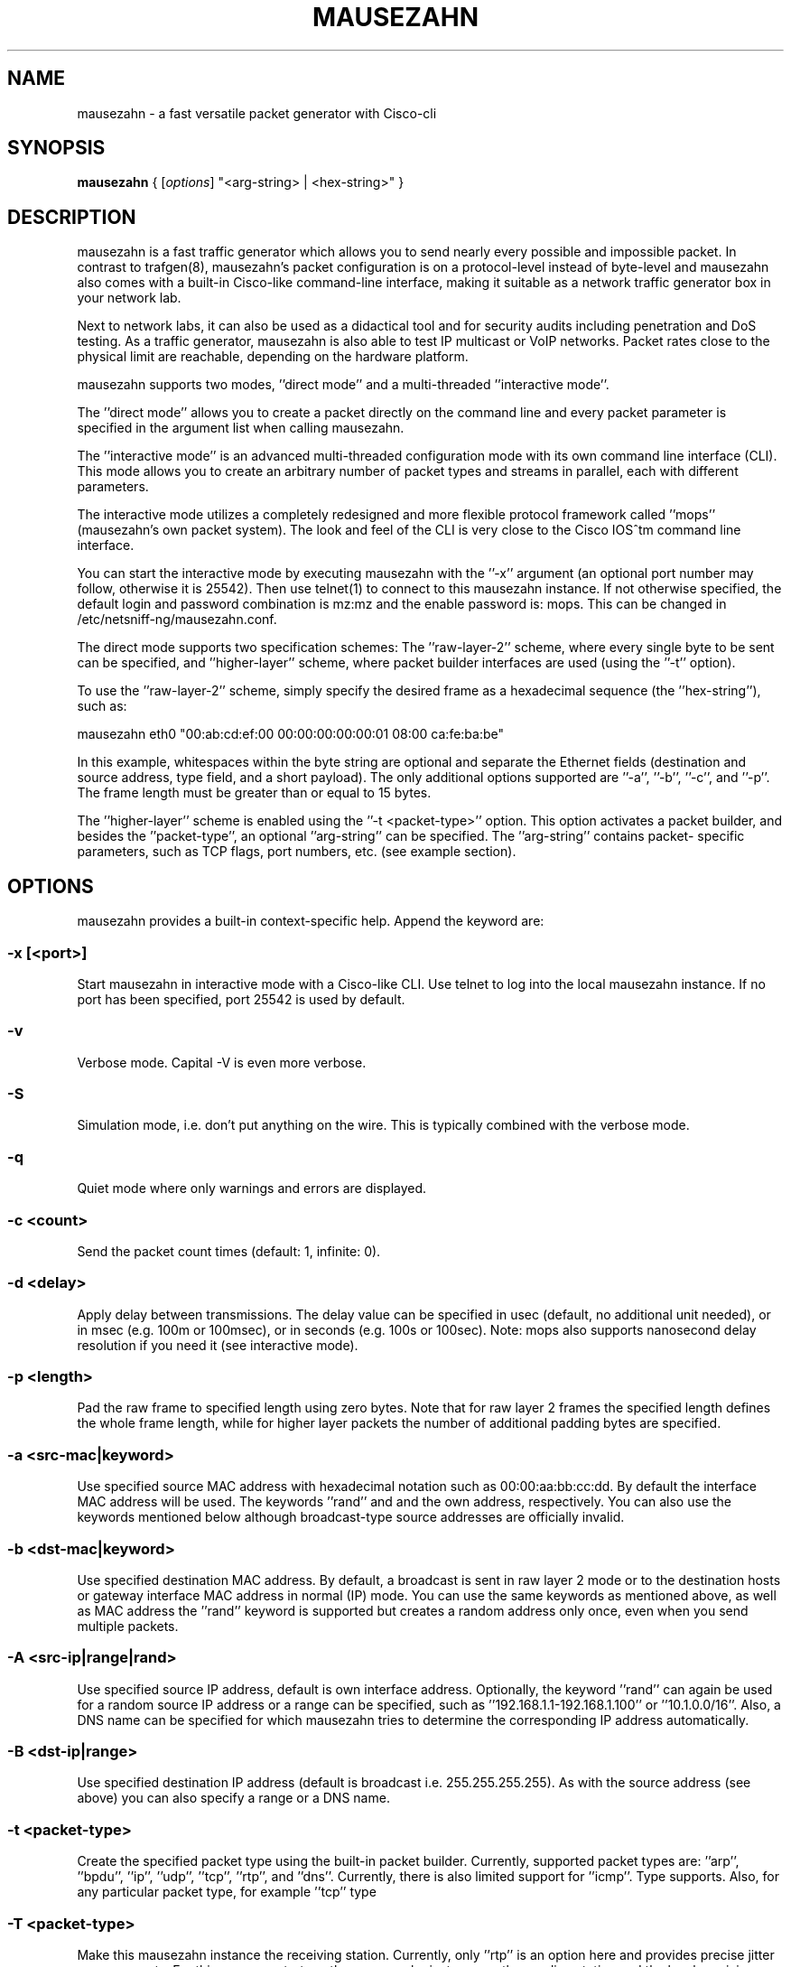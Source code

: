 .\" netsniff-ng - the packet sniffing beast
.\" Copyright 2013 Herbert Haas, modified by Daniel Borkmann.
.\" Subject to the GPL, version 2.
.PP
.TH MAUSEZAHN 8 "03 March 2013" "Linux" "netsniff-ng toolkit"
.SH NAME
mausezahn \- a fast versatile packet generator with Cisco-cli
.PP
.SH SYNOPSIS
.PP
\fB mausezahn\fR { [\fIoptions\fR] "<arg-string> | <hex-string>" }
.PP
.SH DESCRIPTION
.PP
mausezahn is a fast traffic generator which allows you to send nearly every
possible and impossible packet. In contrast to trafgen(8), mausezahn's packet
configuration is on a protocol-level instead of byte-level and mausezahn also
comes with a built-in Cisco-like command-line interface, making it suitable
as a network traffic generator box in your network lab.
.PP
Next to network labs, it can also be used as a didactical tool and for security
audits including penetration and DoS testing. As a traffic generator, mausezahn
is also able to test IP multicast or VoIP networks. Packet rates close to the
physical limit are reachable, depending on the hardware platform.
.PP
mausezahn supports two modes, ''direct mode'' and a multi-threaded ''interactive
mode''.
.PP
The ''direct mode'' allows you to create a packet directly on the command line
and every packet parameter is specified in the argument list when calling
mausezahn.
.PP
The ''interactive mode'' is an advanced multi-threaded configuration mode with
its own command line interface (CLI). This mode allows you to create an arbitrary
number of packet types and streams in parallel, each with different parameters.
.PP
The interactive mode utilizes a completely redesigned and more flexible protocol
framework called ''mops'' (mausezahn's own packet system). The look and feel of
the CLI is very close to the Cisco IOS^tm command line interface.
.PP
You can start the interactive mode by executing mausezahn with the ''\-x''
argument (an optional port number may follow, otherwise it is 25542). Then use
telnet(1) to connect to this mausezahn instance. If not otherwise specified,
the default login and password combination is mz:mz and the enable password is: mops.
This can be changed in /etc/netsniff-ng/mausezahn.conf.
.PP
The direct mode supports two specification schemes: The ''raw-layer-2'' scheme,
where every single byte to be sent can be specified, and ''higher-layer'' scheme,
where packet builder interfaces are used (using the ''\-t'' option).
.PP
To use the ''raw-layer-2'' scheme, simply specify the desired frame as a
hexadecimal sequence (the ''hex-string''), such as:
.PP
  mausezahn eth0 "00:ab:cd:ef:00 00:00:00:00:00:01 08:00 ca:fe:ba:be"
.PP
In this example, whitespaces within the byte string are optional and separate
the Ethernet fields (destination and source address, type field, and a short
payload). The only additional options supported are ''\-a'', ''\-b'', ''\-c'',
and ''\-p''. The frame length must be greater than or equal to 15 bytes.
.PP
The ''higher-layer'' scheme is enabled using the ''\-t <packet-type>'' option.
This option activates a packet builder, and besides the ''packet-type'', an
optional ''arg-string'' can be specified. The ''arg-string'' contains packet-
specific parameters, such as TCP flags, port numbers, etc. (see example section).
.PP
.SH OPTIONS
.PP
mausezahn provides a built-in context-specific help. Append the keyword
''help'' after the configuration options. The most important options
are:
.PP
.SS -x [<port>]
Start mausezahn in interactive mode with a Cisco-like CLI. Use telnet to log
into the local mausezahn instance. If no port has been specified, port 25542
is used by default.
.PP
.SS -v
Verbose mode. Capital \-V is even more verbose.
.PP
.SS -S
Simulation mode, i.e. don't put anything on the wire. This is typically combined
with the verbose mode.
.PP
.SS -q
Quiet mode where only warnings and errors are displayed.
.PP
.SS -c <count>
Send the packet count times (default: 1, infinite: 0).
.PP
.SS -d <delay>
Apply delay between transmissions. The delay value can be specified in usec
(default, no additional unit needed), or in msec (e.g. 100m or 100msec), or
in seconds (e.g. 100s or 100sec). Note: mops also supports nanosecond delay
resolution if you need it (see interactive mode).
.PP
.SS -p <length>
Pad the raw frame to specified length using zero bytes. Note that for raw
layer 2 frames the specified length defines the whole frame length, while for
higher layer packets the number of additional padding bytes are specified.
.PP
.SS -a <src-mac|keyword>
Use specified source MAC address with hexadecimal notation such as 00:00:aa:bb:cc:dd.
By default the interface MAC address will be used. The keywords ''rand'' and
''own'' refer to a random MAC address (only unicast addresses are created)
and the own address, respectively. You can also use the keywords mentioned
below although broadcast-type source addresses are officially invalid.
.PP
.SS -b <dst-mac|keyword>
Use specified destination MAC address. By default, a broadcast is sent in raw
layer 2 mode or to the destination hosts or gateway interface MAC address in normal
(IP) mode. You can use the same keywords as mentioned above, as well as
''bc'' or ''bcast'', ''cisco'', and ''stp''. Please note that for the destination
MAC address the ''rand'' keyword is supported but creates a random address only
once, even when you send multiple packets.
.PP
.SS -A <src-ip|range|rand>
Use specified source IP address, default is own interface address. Optionally, the
keyword ''rand'' can again be used for a random source IP address or a range
can be specified, such as ''192.168.1.1-192.168.1.100'' or ''10.1.0.0/16''.
Also, a DNS name can be specified for which mausezahn tries to determine the
corresponding IP address automatically.
.PP
.SS -B <dst-ip|range>
Use specified destination IP address (default is broadcast i.e. 255.255.255.255).
As with the source address (see above) you can also specify a range or a DNS name.
.PP
.SS -t <packet-type>
Create the specified packet type using the built-in packet builder. Currently,
supported packet types are: ''arp'', ''bpdu'', ''ip'', ''udp'', ''tcp'', ''rtp'',
and ''dns''. Currently, there is also limited support for ''icmp''. Type
''\-t help'' to verify which packet builders your actual mausezahn version
supports. Also, for any particular packet type, for example ''tcp'' type
''mausezahn \-t tcp help'' to receive a more in-depth context specific help.
.PP
.SS -T <packet-type>
Make this mausezahn instance the receiving station. Currently, only ''rtp'' is
an option here and provides precise jitter measurements. For this purpose, start
another mausezahn instance on the sending station and the local receiving station
will output jitter statistics. See ''mausezahn \-T rtp help'' for a detailed help.
.PP
.SS -Q <[CoS:]vlan> [, <[CoS:]vlan>, ...]
Specify 802.1Q VLAN tag and optional Class of Service. An arbitrary number of
VLAN tags can be specified (that is, you can simulate QinQ or even QinQinQinQ..).
Multiple tags must be separated via a comma or a period (e.g. "5:10,20,2:30").
VLAN tags are not supported for ARP and BPDU packets (in which case you could
specify the whole frame in hexadecimal using the raw layer 2 interface of mausezahn).
.PP
.SS -M <label[:cos[:ttl]][bos]> [, <label...>]
Specify a MPLS label or even a MPLS label stack. Optionally, for each label the
experimental bits (usually the Class of Service, CoS) and the Time To Live
(TTL) can be specified. If you are really crazy you can set and unset the
Bottom of Stack (BoS) bit for each label using the ''S'' (set) and ''s''
(unset) option. By default, the BoS is set automatically and correctly. Any other
setting will lead to invalid frames. Enter ''\-M help'' for detailed instructions
and examples.
.PP
.SS -P <ascii-payload>
Specify a cleartext payload. Alternatively, each packet type supports a
hexadecimal specification of the payload (see for example ''\-t udp help'').
.PP
.SS -f <filename>
Read the ASCII payload from the specified file.
.PP
.SS -F <filename>
Read the hexadecimal payload from the specified file. Actually, this file must be also
an ASCII text file, but must contain hexadecimal digits, e.g. "aa:bb:cc:0f:e6...".
You can use also spaces as separation characters.
.PP
.SH USAGE EXAMPLE
.PP
For more comprehensive examples, have a look at the two followng HOWTO sections.
.PP
.SS mausezahn eth0 \-c 0 \-d 2s \-t bpdu vlan=5
Send BPDU frames for VLAN 5 as used with Cisco's PVST+ type of STP. By default
mausezahn assumes that you want to become the root bridge.
.PP
.SS mausezahn eth0 \-c 128000 \-a rand \-p 64
Perform a CAM table overflow attack.
.PP
.SS mausezahn eth0 \-c 0 \-Q 5,100 \-t tcp "flags=syn,dp=1-1023" \-p 20 \-A rand \-B 10.100.100.0/24
Perform a SYN flood attack to another VLAN using VLAN hopping. This only works
if you are connected to the same VLAN which is configured as native VLAN on the
trunk. We assume that the victim VLAN is VLAN 100 and the native VLAN is VLAN 5.
Lets attack every host in VLAN 100 which use an IP prefix of 10.100.100.0/24, also
try out all ports between 1 and 1023 and use a random source IP address.
.PP
.SS mausezahn eth0 \-c 0 \-d 10msec \-B 230.1.1.1 \-t udp "dp=32000,dscp=46" \-P "Multicast test packet"
Send IP multicast packets to the multicast group 230.1.1.1 using a UDP header
with destination port 32000 and set the IP DSCP field to EF (46). Send one
frame every 10 msec.
.PP
.SS mausezahn eth0 \-Q 6:420 \-M 100,200,300:5 \-A 172.30.0.0/16 \-B target.anynetwork.foo \-t udp "sp=666,dp=1-65535" \-p 1000 \-c 10
Send UDP packets to the destination host target.anynetwork.foo using all
possible destination ports and send every packet with all possible source
addresses of the range 172.30.0.0/16; additionally use a source port of 666
and three MPLS labels, 100, 200, and 300, the outer (300) with QoS field 5.
Send the frame with a VLAN tag 420 and CoS 6; eventually pad with 1000 bytes
and repeat the whole thing 10 times.
.PP
.SS mausezahn \-t syslog sev=3 \-P "Main reactor reached critical temperature." \-A 192.168.33.42 \-B 10.1.1.9 \-c 6 \-d 10s
Send six forged syslog messages with severity 3 to a Syslog server 10.1.1.9; use
a forged source IP address 192.168.33.42 and let mausezahn decide which local
interface to use. Use an inter-packet delay of 10 seconds.
.PP
.SS mausezahn \-t tcp "flags=syn|urg|rst, sp=145, dp=145, win=0, s=0-4294967295, ds=1500, urg=666" \-a bcast \-b bcast \-A bcast \-B 10.1.1.6 \-p 5
Send an invalid TCP packet with only a 5 byte payload as layer-2 broadcast and
also use the broadcast MAC address as source address. The target should be
10.1.1.6 but use a broadcast source address. The source and destination port
shall be 145 and the window size 0. Set the TCP flags SYN, URG, and RST
simultaneously and sweep through the whole TCP sequence number space with an
increment of 1500. Finally set the urgent pointer to 666, i.e. pointing to
nowhere.
.PP
.SH INTERACTIVE MODE HOWTO
.PP
.SS Telnet:
.PP
Using the interactive mode requires starting mausezahn as a server:
.PP
  mausezahn \-x
.PP
Now you can telnet(1) to that server using the default port number 25542, but also
an arbitrary port number can be specified:
.PP
  mausezahn \-x 99
.PP
mausezahn accepts incoming telnet connections on port 99.
.PP
  mz: Problems opening config file. Will use defaults
.PP
Either from another terminal or from another host try to telnet to the
mausezahn server:
.PP
  caprica$ telnet galactica 99
  Trying 192.168.0.4...
  Connected to galactica.
  Escape character is '^]'.
  mausezahn <version>
.PP
  Username: mz
  Password: mz
.PP
  mz> enable
  Password: mops
  mz#
.PP
It is recommended to configure your own login credentials in
/etc/mausezahn/mz.cfg, such as:
.PP
  user = foo
  password = bar
  enable = bla
.PP
.SS Basics:
.PP
Since you reached the mausezahn prompt, lets try some common commands. You can
use the '?' character at any time for content-sensitive help.
.PP
First try out the show command:
.PP
  mz# show ?
.PP
mausezahn maintains its own ARP table and observes anomalies. There is an entry
for every physical interface (however this host has only one):
.PP
  mz# sh arp
  Intf    Index     IP address     MAC address       last       Ch  UCast BCast Info
  ----------------------------------------------------------------------------------
  eth0    [1] D     192.168.0.1  00:09:5b:9a:15:84  23:44:41     1     1     0  0000
.PP
The column Ch tells us that the announced MAC address has only changed one time
(= when it was learned). The columns Ucast and BCast tell us how often this
entry was announced via unicast or broadcast respectively.
.PP
Let's check our interfaces:
.PP
  mz# show interface
  Available network interfaces:
                 real             real                  used (fake)      used (fake)
   device        IPv4 address     MAC address           IPv4 address     MAC address
  ---------------------------------------------------------------------------------------
  > eth0         192.168.0.4      00:30:05:76:2e:8d     192.168.0.4      00:30:05:76:2e:8d
    lo           127.0.0.1        00:00:00:00:00:00     127.0.0.1        00:00:00:00:00:00
  2 interfaces found.
  Default interface is eth0.
.PP
.SS Defining packets:
.PP
Let's check the current packet list:
.PP
  mz# sh packet
  Packet layer flags: E=Ethernet, S=SNAP, Q=802.1Q, M=MPLS, I/i=IP/delivery_off, U=UDP, T=TCP
  PktID  PktName           Layers  Proto    Size  State      Device      Delay       Count/CntX
      1  sysARP_servic...  E-----  ARP        60  config     lo          100 msec        1/0 (100%)
  1 packets defined, 0 active.
.PP
We notice that there is already one system-defined packet process; it has been
created and used only once (during startup) by mausezahn's ARP service.
Currently, its state is config which means that the process is sleeping.
.PP
.SS General packet options:
.PP
Now let's create our own packet process and switch into the global
configuration mode:
.PP
  mz# configure term
  mz(config)# packet
  Allocated new packet PKT0002 at slot 2
  mz(config-pkt-2)# ?
  ...
  name                 Assign a unique name
  description          Assign a packet description text
  bind                 Select the network interface
  count                Configure the packet count value
  delay                Configure the inter-packet delay
  interval             Configure a greater interval
  type                 Specify packet type
  mac                  Configure packet's MAC addresses
  tag                  Configure tags
  payload              Configure a payload
  port                 Configure packet's port numbers
  end                  End packet configuration mode
  ethernet             Configure frame's Ethernet, 802.2, 802.3, or SNAP settings
  ip                   Configure packet's IP settings
  udp                  Configure packet's UDP header parameters
  tcp                  Configure packet's TCP header parameters
.PP
Here are a lot of options but normally you only need a few of them. When you
configure lots of different packets you might assign a reasonable name and
description for them:
.PP
  mz(config-pkt-2)# name Test
  mz(config-pkt-2)# desc This is just a test
.PP
You can, for example, change the default settings for the source and destination MAC or IP
addresses using the mac and ip commands:
.PP
  mz(config-pkt-2)# ip address dest 10.1.1.0 /24
  mz(config-pkt-2)# ip addr source random
.PP
In the example above, we configured a range of addresses (all hosts in the
network 10.1.1.0 should be addressed). Additionally we spoof our source IP
address. Of course, we can also add one or more VLAN and, or, MPLS tag(s):
.PP
  mz(config-pkt-2)# tag ?
  dot1q                Configure 802.1Q (and 802.1P) parameters
  mpls                 Configure MPLS label stack
  mz(config-pkt-2)# tag dot ?
  Configure 802.1Q tags:
  VLAN[:CoS] [VLAN[:CoS]] ...   The leftmost tag is the outer tag in the frame
  remove <tag-nr> | all         Remove one or more tags (<tag-nr> starts with 1),
                                by default the first (=leftmost,outer) tag is removed,
                                keyword 'all' can be used instead of tag numbers.
  cfi | nocfi [<tag-nr>]        Set or unset the CFI-bit in any tag (by default
                                assuming the first tag).
  mz(config-pkt-2)# tag dot 1:7 200:5
.PP
.SS Configure count and delay:
.PP
  mz(config-pkt-2)# count 1000
  mz(config-pkt-2)# delay ?
  delay <value> [hour | min | sec | msec | usec | nsec]
.PP
Specify the inter-packet delay in hours, minutes, seconds, milliseconds,
microseconds or nanoseconds. The default unit is milliseconds (i.e. when no
unit is given).
.PP
  mz(config-pkt-2)# delay 1 msec
  Inter-packet delay set to 0 sec and 1000000 nsec
  mz(config-pkt-2)#
.PP
.SS Configuring protocol types:
.PP
mausezahn's interactive mode supports a growing list of protocols and only
relies on the MOPS architecture (and not on libnet as is the case with
the legacy direct mode):
.PP
  mz(config-pkt-2)# type
  Specify a packet type from the following list:
  arp
  bpdu
  igmp
  ip
  lldp
  tcp
  udp
  mz(config-pkt-2)# type tcp
  mz(config-pkt-2-tcp)#
  ....
  seqnr                Configure the TCP sequence number
  acknr                Configure the TCP acknowledgement number
  hlen                 Configure the TCP header length
  reserved             Configure the TCP reserved field
  flags                Configure a combination of TCP flags at once
  cwr                  Set or unset the TCP CWR flag
  ece                  Set or unset the TCP ECE flag
  urg                  Set or unset the TCP URG flag
  ack                  set or unset the TCP ACK flag
  psh                  set or unset the TCP PSH flag
  rst                  set or unset the TCP RST flag
  syn                  set or unset the TCP SYN flag
  fin                  set or unset the TCP FIN flag
  window               Configure the TCP window size
  checksum             Configure the TCP checksum
  urgent-pointer       Configure the TCP urgent pointer
  options              Configure TCP options
  end                  End TCP configuration mode
  mz(config-pkt-2-tcp)# flags syn fin rst
  Current setting is: --------------------RST-SYN-FIN
  mz(config-pkt-2-tcp)# end
  mz(config-pkt-2)# paylo ascii This is a dummy payload for my first packet
  mz(config-pkt-2)# end
.PP
Now configure another packet, for example let's assume we want an LLDP process:
.PP
  mz(config)# packet
  Allocated new packet PKT0003 at slot 3
  mz(config-pkt-3)# ty lldp
  mz(config-pkt-3-lldp)# exit
  mz(config)# exit
.PP
In the above example we only use the default LLDP settings and don't configure
further LLDP options or TLVs. Back in the top level of the CLI let's verify
what we had done:
.PP
  mz# sh pa
  Packet layer flags: E=Ethernet, S=SNAP, Q=802.1Q, M=MPLS, I/i=IP/delivery_off, U=UDP, T=TCP
  PktID  PktName            Layers  Proto    Size  State      Device   Delay      Count/CntX
     1   sysARP_servic...   E-----  ARP        60  config     lo       100 msec       1/0 (100%)
     2   Test               E-Q-IT            125  config     eth0    1000 usec    1000/1000 (0%)
     3   PKT0003            E-----  LLDP       36  config     eth0      30 sec        0/0 (0%)
  3 packets defined, 0 active.
.PP
The column Layers indicates which major protocols have been combined. For
example the packet with packet-id 2 ("Test") utilizes Ethernet (E),
IP (I), and TCP (T). Additionally an 802.1Q tag (Q) has been inserted. Now
start one of these packet processes:
.PP
  mz# start slot 3
  Activate [3]
  mz# sh pac
  Packet layer flags: E=Ethernet, S=SNAP, Q=802.1Q, M=MPLS, I/i=IP/delivery_off, U=UDP, T=TCP
  PktID  PktName            Layers  Proto    Size  State      Device   Delay      Count/CntX
     1   sysARP_servic...   E-----  ARP        60  config     lo       100 msec       1/0 (100%)
     2   Test               E-Q-IT            125  config     eth0    1000 usec    1000/1000 (0%)
     3   PKT0003            E-----  LLDP       36  config     eth0      30 sec        0/1 (0%)
  3 packets defined, 1 active.
.PP
Let's have a more detailed look at a specific packet process:
.PP
  mz# sh pac 2
  Packet [2] Test
  Description: This is just a test
  State: config, Count=1000, delay=1000 usec (0 s 1000000 nsec), interval= (undefined)
  Headers:
   Ethernet: 00-30-05-76-2e-8d => ff-ff-ff-ff-ff-ff  [0800 after 802.1Q tag]
   Auto-delivery is ON (that is, the actual MAC is adapted upon transmission)
   802.1Q: 0 tag(s);  (VLAN:CoS)
   IP:  SA=192.168.0.4 (not random) (no range)
        DA=255.255.255.255 (no range)
        ToS=0x00  proto=17  TTL=255  ID=0  offset=0  flags: -|-|-
        len=49664(correct)  checksum=0x2e8d(correct)
   TCP: 83 bytes segment size (including TCP header)
        SP=0 (norange) (not random), DP=0 (norange) (not random)
        SQNR=3405691582 (start 0, stop 4294967295, delta 0) -- ACKNR=0 (invalid)
        Flags: ------------------------SYN----, reserved field is 00, urgent pointer= 0
        Announced window size= 100
        Offset= 0 (times 32 bit; value is valid), checksum= ffff (valid)
        (No TCP options attached) - 0 bytes defined
   Payload size: 43 bytes
   Frame size: 125 bytes
    1  ff:ff:ff:ff:ff:ff:00:30  05:76:2e:8d:81:00:e0:01  81:00:a0:c8:08:00:45:00  00:67:00:00:00:00:ff:06
   33  fa:e4:c0:a8:00:04:ff:ff  ff:ff:00:00:00:00:ca:fe  ba:be:00:00:00:00:a0:07  00:64:f7:ab:00:00:02:04
   65  05:ac:04:02:08:0a:19:35  90:c3:00:00:00:00:01:03  03:05:54:68:69:73:20:69  73:20:61:20:64:75:6d:6d
   97  79:20:70:61:79:6c:6f:61  64:20:66:6f:72:20:6d:79  20:66:69:72:73:74:20:70  61:63:6b:65:74
  mz#
.PP
If you want to stop one or more packet processes, use the stop command. The
"emergency stop" is when you use stop all:
.PP
  mz# stop all
  Stopping
  [3] PKT0003
  Stopped 1 transmission processe(s)
.PP
The launch command provides a shortcut for commonly used packet processes. For
example to behave like a STP-capable bridge we want to start an BPDU process
with typical parameters:
.PP
  mz# laun bpdu
  Allocated new packet sysBPDU at slot 5
  mz# sh pac
  Packet layer flags: E=Ethernet, S=SNAP, Q=802.1Q, M=MPLS, I/i=IP/delivery_off, U=UDP, T=TCP
  PktID  PktName           Layers  Proto    Size  State      Device      Delay       Count/CntX
      1  sysARP_servic...  E-----  ARP        60  config     lo          100 msec        1/0 (100%)
      2  Test              E-Q-IT            125  config     eth0       1000 usec     1000/1000 (0%)
      3  PKT0003           E-----  LLDP       36  config     eth0          30 sec        0/12 (0%)
      4  PKT0004           E---I-  IGMP       46  config     eth0        100 msec        0/0 (0%)
      5  sysBPDU           ES----  BPDU       29  active     eth0           2 sec        0/1 (0%)
  5 packets defined, 1 active.
.PP
Now a Configuration BPDU is sent every 2 seconds, claiming to be the root
bridge (and usually confusing the LAN. Note that only packet 5 (i.e. the
last row) is active and therefore sending packets while all other packets
are in state config (i.e. they have been configured but they are not doing
anything at the moment).
.PP
.SS Configuring a greater interval:
.PP
Sometimes you may want to send a burst of packets at a greater interval:
.PP
  mz(config)# pac 2
  Modify packet parameters for packet Test [2]
  mz(config-pkt-2)# interv
  Configure a greater packet interval in days, hours, minutes, or seconds
  Arguments: <value>  <days | hours | minutes | seconds>
  Use a zero value to disable an interval.
  mz(config-pkt-2)# interv 1 h
  mz(config-pkt-2)# count 10
  mz(config-pkt-2)# delay 15 usec
  Inter-packet delay set to 0 sec and 15000 nsec
.PP
Now this packet is sent ten times with an inter-packet delay of 15 microseconds
and this is repeated every hour. When you look at the packet list, an interval
is indicated with the additional flag 'i' when inactive or 'I' when active:
.PP
  mz# sh pa
  Packet layer flags: E=Ethernet, S=SNAP, Q=802.1Q, M=MPLS, I/i=IP/delivery_off, U=UDP, T=TCP
  PktID  PktName           Layers  Proto    Size  State      Device      Delay       Count/CntX
      1  sysARP_servic...  E-----  ARP        60  config     lo          100 msec        1/0 (100%)
      2  Test              E-Q-IT            125  config-i   eth0         15 usec       10/10 (0%)
      3  PKT0003           E-----  LLDP       36  config     eth0          30 sec        0/12 (0%)
      4  PKT0004           E---I-  IGMP       46  config     eth0        100 msec        0/0 (0%)
      5  sysBPDU           ES----  BPDU       29  active     eth0           2 sec        0/251 (0%)
  5 packets defined, 1 active.
  mz# start sl 2
  Activate [2]
  mz# sh pa
  Packet layer flags: E=Ethernet, S=SNAP, Q=802.1Q, M=MPLS, I/i=IP/delivery_off, U=UDP, T=TCP
  PktID  PktName           Layers  Proto    Size  State      Device      Delay       Count/CntX
      1  sysARP_servic...  E-----  ARP        60  config     lo          100 msec        1/0 (100%)
      2  Test              E-Q-IT            125  config+I   eth0         15 usec       10/0 (100%)
      3  PKT0003           E-----  LLDP       36  config     eth0          30 sec        0/12 (0%)
      4  PKT0004           E---I-  IGMP       46  config     eth0        100 msec        0/0 (0%)
      5  sysBPDU           ES----  BPDU       29  active     eth0           2 sec        0/256 (0%)
  5 packets defined, 1 active.
.PP
Note that the flag 'I' indicates that an interval has been specified for
packet 2. The process is not active at the moment (only packet 5 is active
here) but it will become active at a regular interval. You can verify the
actual interval when viewing the packet details via the 'show packet 2' command.
.PP
.SS Load prepared configurations:
.PP
You can prepare packet configurations using the same commands as you would
type them in on the CLI and then load them to the CLI. For example, assume we
have prepared a file 'test.mops' containing:
.PP
  configure terminal
  packet
  name IGMP_TEST
  desc This is only a demonstration how to load a file to mops
  type igmp
.PP
Then we can add this packet configuration to our packet list using the load
command:
.PP
  mz# load test.mops
  Read commands from test.mops...
  Allocated new packet PKT0002 at slot 2
  mz# sh pa
  Packet layer flags: E=Ethernet, S=SNAP, Q=802.1Q, M=MPLS, I/i=IP/delivery_off, U=UDP, T=TCP
  PktID  PktName           Layers  Proto    Size  State      Device      Delay       Count/CntX
      1  sysARP_servic...  E-----  ARP        60  config     lo          100 msec        1/0 (100%)
      2  IGMP_TEST         E---I-  IGMP       46  config     eth0        100 msec        0/0 (0%)
  2 packets defined, 0 active.
.PP
The file src/examples/mausezahn/example_lldp.conf contains another example
list of commands to create a bogus LLDP packet. You can load this
configuration from the mausezahn command line as follows:
.PP
  mz# load /home/hh/tmp/example_lldp.conf
.PP
In case you copied the file in that path. Now when you enter 'show packet' you
will see a new packet entry in the packet list. Use the 'start slot <nr>'
command to activate this packet.
.PP
You can store your own packet creations in such a file and easily load them when
you need them. Every command within such configuration files is executed on the
command line interface as if you had typed it in -- so be careful about the
order and don't forget to use 'configure terminal' as first command.
.PP
You can even load other files from within a central config file.
.PP
.SH DIRECT MODE HOWTO
.PP
.SS How to specify hexadecimal digits:
.PP
Many arguments allow direct byte input. Bytes are represented as two
hexadecimal digits. Multiple bytes must be separated either by spaces, colons,
or dashes - whichever you prefer. The following byte strings are equivalent:
.PP
  "aa:bb cc-dd-ee ff 01 02 03-04 05"
  "aa bb cc dd ee ff:01:02:03:04 05"
.PP
To begin with, you may want to send an arbitrary fancy (possibly invalid)
frame right through your network card:
.PP
  mausezahn ff:ff:ff:ff:ff:ff:ff:ff:ff:ff:ff:ff:08:00:ca:fe:ba:be
.PP
 or equivalent but more readable:
.PP
  mausezahn ff:ff:ff:ff:ff:ff-ff:ff:ff:ff:ff:ff-08:00-ca:fe:ba:be
.PP
.SS Basic operations:
.PP
All major command line options are listed when you execute mausezahn without
arguments. For practical usage, keep the following special (not so widely
known) options in mind:
.PP
  \-r                    Multiplies the specified delay with a random value.
  \-p <length>           Pad the raw frame to specified length (using random bytes).
  \-P <ASCII Payload>    Use the specified ASCII payload.
  \-f <filename>         Read the ASCII payload from a file.
  \-F <filename>         Read the hexadecimal payload from a file.
  \-S                    Simulation mode: DOES NOT put anything on the wire.
                        This is typically combined with one of the verbose
                        modes (\-v or V).
.PP
Many options require a keyword or a number but the \-t option is an exception
since it requires both a packet type (such as ip, udp, dns, etc) and an
argument string which is specific for that packet type. Here are some simple
examples:
.PP
  mausezahn \-t help
  mausezahn \-t tcp help
  mausezahn eth3 \-t udp sp=69,dp=69,p=ca:fe:ba:be
.PP
Note: Don't forget that on the CLI the Linux shell (usually the Bash)
interprets spaces as a delimiting character. That is, if you are specifying
an argument that consists of multiple words with spaces in between, you MUST
group these within quotes. For example, instead of
.PP
  mausezahn eth0 \-t udp sp=1,dp=80,p=00:11:22:33
.PP
 you could either omit the spaces
.PP
  mausezahn eth0 \-t udp sp=1,dp=80,p=00:11:22:33
.PP
 or, for greater safety, use quotes:
.PP
  mausezahn eth0 \-t udp "sp=1,dp=80,p=00:11:22:33"
.PP
In order to monitor what's going on, you can enable the verbose mode using
the \-v option. The opposite is the quiet mode (\-q) which will keep mausezahn
absolutely quiet (except for error messages and warnings.)
.PP
Don't confuse the payload argument p=... with the padding option \-p. The latter
is used outside the quotes!
.PP
.SS The automatic packet builder:
.PP
An important argument is \-t which invokes a packet builder. Currently there
are packet builders for ARP, BPDU, CDP, IP, partly ICMP, UDP, TCP, RTP, DNS,
and SYSLOG. (Additionally you can insert a VLAN tag or a MPLS label stack but
this works independently of the packet builder.)
.PP
You get context specific help for every packet builder using the help keyword,
such as:
.PP
  mausezahn \-t bpdu help
  mausezahn \-t tcp help
.PP
For every packet you may specify an optional payload. This can be done either
via hexadecimal notation using the payload (or short p) argument or directly as ASCII
text using the \-P option:
.PP
  mausezahn eth0 \-t ip \-P "Hello World"                        # ASCII payload
  mausezahn eth0 \-t ip p=68:65:6c:6c:6f:20:77:6f:72:6c:64       # hex payload
  mausezahn eth0 \-t ip "proto=89,                           \\
                        p=68:65:6c:6c:6f:20:77:6f:72:6c:64, \\   # same with other
                        ttl=1"                                   # IP arguments
.PP
Note: The raw link access mode only accepts hexadecimal payloads (because you specify
everything in hexadecimal here.)
.PP
.SS Packet count and delay:
.PP
By default only one packet is sent. If you want to send more packets then
use the count option \-c <count>. When count is zero then mausezahn will send
forever. By default, mausezahn sends at maximum speed (and this is really
fast ;-)). If you don't want to overwhelm your network devices or have other
reasons to send at a slower rate then you might want to specify a delay using
the \-d <delay> option.
.PP
If you only specify a numeric value it is interpreted in microsecond units.
Alternatively, for easier use, you might specify units such as seconds, sec,
milliseconds, or msec. (You can also abbreviate this with s or m.)
Note: Don't use spaces between the value and the unit! Here are typical examples:
.PP
Send an infinite number of frames as fast as possible:
.PP
  mausezahn \-c 0  "aa bb cc dd ...."
.PP
Send 100,000 frames with a 50 msec interval:
.PP
  mausezahn \-c 100000 \-d 50msec "aa bb cc dd ...."
.PP
Send an unlimited number of BPDU frames in a 2 second interval:
.PP
  mausezahn \-c 0 \-d 2s \-t bpdu conf
.PP
Note: mausezahn does not support fractional numbers. If you want to specify for
example 2.5 seconds then express this in milliseconds (2500 msec).
.PP
.SS Source and destination addresses:
.PP
As a mnemonic trick keep in mind that all packets run from "A" to "B". You can
always specify source and destination MAC addresses using the \-a and \-b
options, respectively. These options also allow keywords such as rand, own,
bpdu, cisco, and others.
.PP
Similarly, you can specify source and destination IP addresses using the \-A
and \-B options, respectively. These options also support FQDNs (i.e. domain
names) and ranges such as 192.168.0.0/24 or 10.0.0.11-10.0.3.22. Additionally,
the source address option supports the rand keyword (ideal for "attacks").
.PP
Note: When you use the packet builder for IP-based packets (e.g. UDP or TCP)
then mausezahn automatically cares about correct MAC and IP addresses (i.e.
it performs ARP, DHCP, and DNS for you). But when you specify at least a single
link-layer address (or any other L2 option such as a VLAN tag or MPLS header)
then ARP is disabled and you must care for the Ethernet destination address for
yourself.
.PP
.SS Layer-2:
.PP
.SS `-- Direct link access:
.PP
mausezahn allows you to send ANY chain of bytes directly through your Ethernet
interface:
.PP
  mausezahn eth0 "ff:ff:ff:ff:ff:ff ff:ff:ff:ff:ff:ff 00:00 ca:fe:ba:be"
.PP
This way you can craft every packet you want but you must do it by hand. Note:
On Wi-Fi interfaces the header is much more complicated and automatically
created by the Wi-Fi driver. As an example to introduce some interesting options,
lets continuously send frames at max speed with random source MAC address and
broadcast destination address, additionally pad the frame to 1000 bytes:
.PP
  mausezahn eth0 \-c 0 \-a rand \-b bcast \-p 1000 "08 00 aa bb cc dd"
.PP
The direct link access supports automatic padding using the \-p <total frame
length> option. This allows you to pad a raw L2 frame to the desired length.
You must specify the total length, and the total frame length must have at
least 15 bytes for technical reasons. Zero bytes are used for padding.
.PP
.SS `-- ARP:
.PP
mausezahn provides a simple interface to the ARP packet. You can specify the
ARP method (request|reply) and up to four arguments: sendermac, targetmac,
senderip, targetip, or short smac, tmac, sip, tip. By default, an ARP reply is
sent with your own interface addresses as source MAC and IP address, and a
broadcast destination MAC and IP address. Send a gratuitous ARP request (as used for
duplicate IP address detection):
.PP
  mausezahn eth0 \-t arp
.PP
ARP cache poisoning:
.PP
  mausezahn eth0 \-t arp "reply, senderip=192.168.0.1, targetmac=00:00:0c:01:02:03, \\
                          targetip=172.16.1.50"
.PP
 where by default your interface MAC address will be used as sendermac,
senderip denotes the spoofed IP address, targetmac and targetip identifies the
receiver. By default, the Ethernet source address is your interface MAC and the
destination address is the broadcast address. You can change this
using the flags \-a and \-b.
.PP
.SS `-- BPDU:
.PP
mausezahn provides a simple interface to the 802.1D BPDU frame format (used to
create the Spanning Tree in bridged networks). By default, standard IEEE 802.1D
BPDUs are sent and it is assumed that your computer wants to become the
root bridge (rid=bid). Optionally the 802.3 destination address can be a
specified MAC address, broadcast, own MAC, or Cisco's PVST+ MAC address. The
destination MAC can be specified using the \-b command which, besides MAC
addresses, accepts keywords such as bcast, own, pvst, or stp (default). PVST+
is supported as well. Simply specify the VLAN for which you want to send a BPDU:
.PP
  mausezahn eth0 \-t bpdu "vlan=123, rid=2000"
.PP
See mausezahn \-t bpdu help for more details.
.PP
.SS `-- CDP:
.PP
mausezahn can send Cisco Discovery Protocol (CDP) messages since this protocol
has security relevance. Of course lots of dirty tricks are possible; for
example arbitrary TLVs can be created (using the hex-payload argument for
example p=00:0e:00:07:01:01:90) and if you want to stress the CDP database of
some device, mausezahn can send each CDP message with another system-id using
the change keyword:
.PP
  mausezahn \-t cdp change \-c 0
.PP
Some routers and switches may run into deep problems ;-) See
mausezahn \-t cdp help for more details.
.PP
.SS `-- 802.1Q VLAN Tags:
.PP
mausezahn allows simple VLAN tagging for IP (and other higher layer) packets.
Simply use the option \-Q <[CoS:]VLAN>, such as \-Q 10 or \-Q 3:921. By
default CoS=0. For example send a TCP packet in VLAN 500 using CoS=7:
.PP
  mausezahn eth0 \-t tcp \-Q 7:500 "dp=80, flags=rst, p=aa:aa:aa"
.PP
You can create as many VLAN tags as you want! This is interesting to create
QinQ encapsulations or VLAN hopping: Send a UDP packet with VLAN tags 100
(outer) and 651 (inner):
.PP
  mausezahn eth0 \-t udp "dp=8888, sp=13442" \-P "Mausezahn is great" \-Q 100,651
.PP
Don't know if this is useful anywhere but at least it is possible:
.PP
  mausezahn eth0 \-t udp "dp=8888, sp=13442" \-P "Mausezahn is great"  \\
                 \-Q 6:5,7:732,5:331,5,6
.PP
Mix it with MPLS:
.PP
  mausezahn eth0 \-t udp "dp=8888, sp=13442" \-P "Mausezahn is great" \-Q 100,651 \-M 314
.PP
When in raw Layer 2 mode you must create the VLAN tag completely by yourself.
For example if you want to send a frame in VLAN 5 using CoS 0 simply specify
81:00 as type field and for the next two bytes the CoS (PCP), DEI (CFI), and
VLAN ID values (all together known as TCI):
.PP
  mausezahn eth0 \-b bc \-a rand "81:00 00:05 08:00 aa-aa-aa-aa-aa-aa-aa-aa-aa"
.PP
.SS `-- MPLS labels:
.PP
mausezahn allows you to insert one or more MPLS headers. Simply use the option
\-M <label:CoS:TTL:BoS> where only the label is mandatory. If you specify a
second number it is interpreted as the experimental bits (the CoS usually). If
you specify a third number it is interpreted as TTL. By default the TTL is
set to 255. The Bottom of Stack flag is set automatically, otherwise the frame
would be invalid, but if you want you can also set or unset it using the
S (set) and s (unset) argument. Note that the BoS must be the last argument in
each MPLS header definition. Here are some examples:
.PP
Use MPLS label 214:
.PP
  mausezahn eth0 \-M 214 \-t tcp "dp=80" \-P "HTTP..." \-B myhost.com
.PP
Use three labels (the 214 is now the outer):
.PP
  mausezahn eth0 \-M 9999,51,214 \-t tcp "dp=80" \-P "HTTP..." \-B myhost.com
.PP
Use two labels, one with CoS=5 and TTL=1, the other with CoS=7:
.PP
  mausezahn eth0 \-M 100:5:1,500:7 \-t tcp "dp=80" \-P "HTTP..." \-B myhost.com
.PP
Unset the BoS flag (which will result in an invalid frame):
.PP
  mausezahn eth0 \-M 214:s \-t tcp "dp=80" \-P "HTTP..." \-B myhost.com
.PP
.SS Layer 3-7:
.PP
IP, UDP, and TCP packets can be padded using the \-p option. Currently 0x42 is
used as padding byte ('the answer'). You cannot pad DNS packets (would be
useless anyway).
.PP
.SS `-- IP:
.PP
mausezahn allows you to send any malformed or correct IP packet. Every field
in the IP header can be manipulated. The IP addresses can be specified via
the \-A and \-B options, denoting the source and destination address,
respectively. You can also specify an address range or a host name (FQDN).
Additionally, the source address can also be random. By default the source
address is your interface IP address and the destination address is a
broadcast address. Here are some examples:
.PP
ASCII payload:
.PP
  mausezahn eth0 \-t ip \-A rand \-B 192.168.1.0/24  \-P "hello world"
.PP
Hexadecimal payload:
.PP
  mausezahn eth0 \-t ip \-A 10.1.0.1-10.1.255.254 \-B 255.255.255.255 p=ca:fe:ba:be
.PP
Will use correct source IP address:
.PP
  mausezahn eth0 \-t ip \-B www.xyz.com
.PP
The Type of Service (ToS) byte can either be specified directly by two
hexadecimal digits, which means you can also easily set the Explicit
Congestion Notification (ECN) bits (LSB 1 and 2), or you may only want to
specify a common DSCP value (bits 3-8) using a decimal number (0..63):
.PP
Packet sent with DSCP = Expedited Forwarding (EF):
.PP
  mausezahn eth0 \-t ip dscp=46,ttl=1,proto=1,p=08:00:5a:a2:de:ad:be:af
.PP
If you leave the checksum as zero (or unspecified) the correct checksum will
be automatically computed. Note that you can only use a wrong checksum when
you also specify at least one L2 field manually.
.PP
.SS `-- UDP:
.PP
mausezahn supports easy UDP datagram generation. Simply specify the
destination address (\-B option) and optionally an arbitrary source address
(\-A option) and as arguments you may specify the port numbers using the
dp (destination port) and sp (source port) arguments and a payload. You can
also easily specify a whole port range which will result in sending multiple
packets. Here are some examples:
.PP
Send test packets to the RTP port range:
.PP
  mausezahn eth0 \-B 192.168.1.1 \-t udp "dp=16384-32767, \\
                   p=A1:00:CC:00:00:AB:CD:EE:EE:DD:DD:00"
.PP
Send a DNS request as local broadcast (often a local router replies):
.PP
  mausezahn eth0 \-t udp dp=53,p=c5-2f-01-00-00-01-00-00-00-00-00-00-03-77-77-\\
                                 77-03-78-79-7a-03-63-6f-6d-00-00-01-00-01"
.PP
Additionally you may specify the length and checksum using the len and sum
arguments (will be set correctly by default). Note: several protocols have same
arguments such as len (length) and sum (checksum). If you specified a UDP type
packet (via \-t udp) and want to modify the IP length, then use the alternate
keyword iplen and ipsum. Also note that you must specify at least one L2 field
which tells mausezahn to build everything without the help of your kernel (the
kernel would not allow modifying the IP checksum and the IP length).
.PP
.SS `-- ICMP:
.PP
mausezahn currently only supports the following ICMP methods: PING (echo
request), Redirect (various types), Unreachable (various types). Additional
ICMP types will be supported in future. Currently you would need to tailor them
by yourself, e.g. using the IP packet builder (setting proto=1). Use the
mausezahn \-t icmp help for help on currently implemented options.
.PP
.SS `-- TCP:
.PP
mausezahn allows you to easily tailor any TCP packet. Similarly as with UDP you
can specify source and destination port (ranges) using the sp and dp arguments.
Then you can directly specify the desired flags using an "|" as delimiter if
you want to specify multiple flags. For example, a SYN-Flood attack against
host 1.1.1.1 using a random source IP address and periodically using all 1023
well-known ports could be created via:
.PP
  mausezahn eth0 \-A rand \-B 1.1.1.1 \-c 0 \-t tcp "dp=1-1023, flags=syn"  \\
                 \-P "Good morning! This is a SYN Flood Attack.             \\
                     We apologize for any inconvenience."
.PP
Be careful with such SYN floods and only use them for firewall testing. Check
your legal position! Remember that a host with an open TCP session only accepts
packets with correct socket information (addresses and ports) and a valid TCP
sequence number (SQNR). If you want to try a DoS attack by sending a RST-flood
and you do NOT know the target's initial SQNR (which is normally the case) then
you may want to sweep through a range of sequence numbers:
.PP
  mausezahn eth0 \-A legal.host.com \-B target.host.com \\
                 \-t tcp "sp=80,dp=80,s=1-4294967295"
.PP
Fortunately, the SQNR must match the target host's acknowledgement number plus
the announced window size. Since the typical window size is something between
40000 and 65535 you are MUCH quicker when using an increment via the ds argument:
.PP
  mausezahn eth0 \-A legal.host.com \-B target.host.com \\
                 \-t tcp "sp=80, dp=80, s=1-4294967295, ds=40000"
.PP
In the latter case mausezahn will only send 107375 packets instead of
4294967295 (which results in a duration of approximately 1 second compared to
11 hours!). Of course you can tailor any TCP packet you like. As with other L4
protocols mausezahn builds a correct IP header but you can additionally access
every field in the IP packet (also in the Ethernet frame).
.PP
.SS `-- DNS:
.PP
mausezahn supports UDP-based DNS requests or responses. Typically you may want
to send a query or an answer. As usual, you can modify every flag in the header.
Here is an example of a simple query:
.PP
  mausezahn eth0 \-B mydns-server.com \-t dns "q=www.ibm.com"
.PP
You can also create server-type messages:
.PP
  mausezahn eth0 \-A spoofed.dns-server.com \-B target.host.com \\
                 "q=www.topsecret.com, a=172.16.1.1"
.PP
The syntax according to the online help (\-t dns help) is:
.PP
  query|q = <name>[:<type>]  ............. where type is per default "A"
                                           (and class is always "IN")
  answer|a = [<type>:<ttl>:]<rdata> ...... ttl is per default 0.
           = [<type>:<ttl>:]<rdata>/[<type>:<ttl>:]<rdata>/...
.PP
Note: If you only use the 'query' option then a query is sent. If you
additionally add an 'answer' then an answer is sent. Examples:
.PP
  q = www.xyz.com
  q = www.xyz.com, a=192.168.1.10
  q = www.xyz.com, a=A:3600:192.168.1.10
  q = www.xyz.com, a=CNAME:3600:abc.com/A:3600:192.168.1.10
.PP
Please try out mausezahn \-t dns help to see the many other optional command
line options.
.PP
.SS `-- RTP and VoIP path measurements:
.PP
mausezahn can send arbitrary Real Time Protocol (RTP) packets. By default a
classical G.711 codec packet of 20 ms segment size and 160 bytes is assumed. You
can measure jitter, packet loss, and reordering along a path between two hosts
running mausezahn. The jitter measurement is either done following the variance
low-pass filtered estimation specified in RFC 3550 or using an alternative
"real-time" method which is even more precise (the RFC-method is used by
default). For example on Host1 you start a transmission process:
.PP
  mausezahn \-t rtp \-B 192.168.1.19
.PP
And on Host2 (192.168.1.19) a receiving process which performs the measurement:
.PP
  mausezahn \-T rtp
.PP
Note that the option flag with the capital "T" means that it is a server RTP
process, waiting for incoming RTP packets from any mausezahn source. In case
you want to restrict the measurement to a specific source or you want to
perform a bidirectional measurement, you must specify a stream identifier.
Here is an example for bidirectional measurements which logs the running
jitter average in a file:
.PP
  Host1# mausezahn \-t rtp id=11:11:11:11 \-B 192.168.2.2 &
  Host1# mausezahn \-T rtp id=22:22:22:22 "log, path=/tmp/mz/"
.PP
  Host2# mausezahn \-t rtp id=22:22:22:22 \-B 192.168.1.1 &
  Host2# mausezahn \-T rtp id=11:11:11:11 "log, path=/tmp/mz/"
.PP
In any case the measurements are printed continuously onto the screen; by
default it looks like this:
.PP
  0.00                     0.19                      0.38                      0.57
  |-------------------------|-------------------------|-------------------------|
  #########                                                                      0.07 msec
  ####################                                                           0.14 msec
  ##                                                                             0.02 msec
  ###                                                                            0.02 msec
  #########                                                                      0.07 msec
  ####                                                                           0.03 msec
  #########                                                                      0.07 msec
  #############                                                                  0.10 msec
  ##                                                                             0.02 msec
  ###########################################                                    0.31 msec
  #########                                                                      0.07 msec
  ##############################################                                 0.33 msec
  ###############                                                                0.11 msec
  ##########                                                                     0.07 msec
  ###############                                                                0.11 msec
  ##########################################################                     0.42 msec
  #####                                                                          0.04 msec
.PP
More information is shown using the txt keyword:
.PP
  mausezahn \-T rtp txt
  Got 100 packets from host 192.168.0.3: 0 lost (0 absolute lost), 1 out of order
    Jitter_RFC (low pass filtered) = 30 usec
    Samples jitter (min/avg/max)   = 1/186/2527 usec
    Delta-RX (min/avg/max)         = 2010/20167/24805 usec
  Got 100 packets from host 192.168.0.3: 0 lost (0 absolute lost), 1 out of order
    Jitter_RFC (low pass filtered) = 17 usec
    Samples jitter (min/avg/max)   = 1/53/192 usec
    Delta-RX (min/avg/max)         = 20001/20376/20574 usec
  Got 100 packets from host 192.168.0.3: 0 lost (0 absolute lost), 1 out of order
    Jitter_RFC (low pass filtered) = 120 usec
    Samples jitter (min/avg/max)   = 0/91/1683 usec
    Delta-RX (min/avg/max)         = 18673/20378/24822 usec
.PP
See mausezahn \-t rtp help and mz \-T rtp help for more details.
.PP
.SS `-- Syslog:
.PP
The traditional Syslog protocol is widely used even in professional networks
and is sometimes vulnerable. For example you might insert forged Syslog
messages by spoofing your source address (e.g. impersonate the address of a
legit network device):
.PP
  mausezahn \-t syslog sev=3 \-P "You have been mausezahned." \-A 10.1.1.109 \-B 192.168.7.7
.PP
See mausezahn \-t syslog help for more details.
.PP
.SH NOTE
.PP
When multiple ranges are specified, e.g. destination port ranges and
destination address ranges, then all possible combinations of ports and
addresses are used for packet generation. Furthermore, this can be mixed with
other ranges e.g. a TCP sequence number range. Note that combining ranges
can lead to a very huge number of frames to be sent. As a rule of thumb you
can assume that about 100,000 frames and more are sent in a fraction of one
second, depending on your network interface.
.PP
mausezahn has been designed as a fast traffic generator so you might easily
overwhelm a LAN segment with myriads of packets. And because mausezahn could
also support security audits it is possible to create malicious or invalid
packets, SYN floods, port and address sweeps, DNS and ARP poisoning, etc.
.PP
Therefore, don't use this tool when you are not aware of the possible
consequences or have only a little knowledge about networks and data
communication. If you abuse mausezahn for 'unallowed' attacks and get caught,
or damage something of your own, then this is completely your fault. So the
safest solution is to try it out in a lab environment.
.PP
Also have a look at the netsniff-ng(8) note section on how you can properly
setup and tune your system.
.PP
.SH LEGAL
mausezahn is licensed under the GNU GPL version 2.0.
.PP
.SH HISTORY
.B mausezahn
was originally written by Herbert Haas. According to his website [1], he
unfortunately passed away in 2011 thus leaving this tool unmaintained.
It has been adopted and integrated into the netsniff-ng toolkit and is further
being maintained and developed from there. Maintainers are Tobias Klauser
<tklauser@distanz.ch> and Daniel Borkmann <dborkma@tik.ee.ethz.ch>.
.PP
  [1] http://www.perihel.at/
.PP
.SH SEE ALSO
.BR netsniff-ng (8),
.BR trafgen (8),
.BR ifpps (8),
.BR bpfc (8),
.BR flowtop (8),
.BR astraceroute (8),
.BR curvetun (8)
.PP
.SH AUTHOR
Manpage was written by Herbert Haas and modified by Daniel Borkmann.
.PP
.SH COLOPHON
This page is part of the Linux netsniff-ng toolkit project. A description of the project,
and information about reporting bugs, can be found at http://netsniff-ng.org/.
